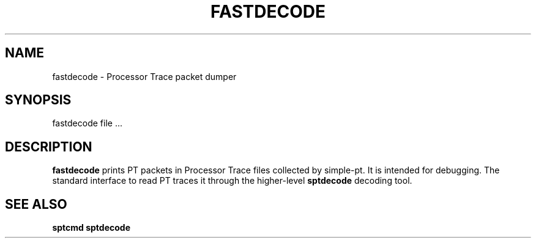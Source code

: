 .TH FASTDECODE "" SIMPLE-PT
.SH NAME
fastdecode \- Processor Trace packet dumper
.SH SYNOPSIS
fastdecode file ...
.SH DESCRIPTION
.B fastdecode 
prints PT packets in Processor Trace files collected by simple-pt. It is intended
for debugging. The standard interface to read PT traces it through the higher-level
.B sptdecode
decoding tool.
.SH SEE ALSO
.B sptcmd
.B sptdecode
